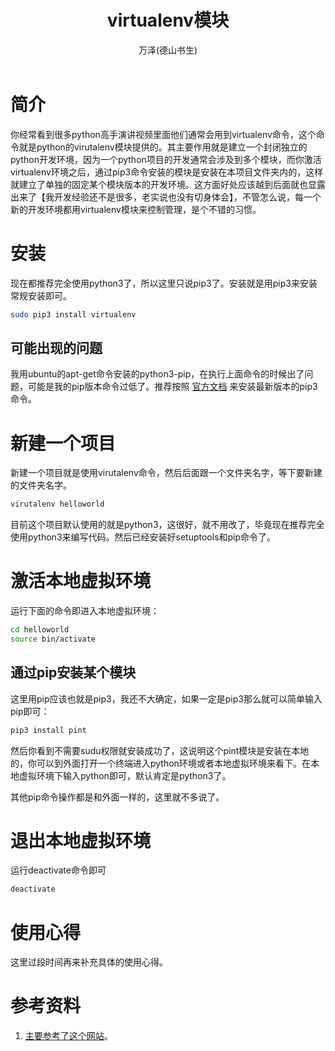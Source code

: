 #+LATEX_CLASS: article
#+LATEX_CLASS_OPTIONS:[11pt,oneside]
#+LATEX_HEADER: \usepackage{article}


#+TITLE: virtualenv模块
#+AUTHOR: 万泽(德山书生)
#+CREATOR: 编者:wanze(<a href="mailto:a358003542@163.com">a358003542@163.com</a>)
#+DESCRIPTION: 制作者邮箱：a358003542@gmail.com


* 简介
你经常看到很多python高手演讲视频里面他们通常会用到virtualenv命令，这个命令就是python的virutalenv模块提供的。其主要作用就是建立一个封闭独立的python开发环境，因为一个python项目的开发通常会涉及到多个模块，而你激活virtualenv环境之后，通过pip3命令安装的模块是安装在本项目文件夹内的，这样就建立了单独的固定某个模块版本的开发环境。这方面好处应该越到后面就也显露出来了【我开发经验还不是很多，老实说也没有切身体会】，不管怎么说，每一个新的开发环境都用virtualenv模块来控制管理，是个不错的习惯。

* 安装
现在都推荐完全使用python3了，所以这里只说pip3了。安装就是用pip3来安装常规安装即可。

#+BEGIN_SRC sh
sudo pip3 install virtualenv
#+END_SRC

** 可能出现的问题
我用ubuntu的apt-get命令安装的python3-pip，在执行上面命令的时候出了问题，可能是我的pip版本命令过低了。推荐按照 [[https://pip.pypa.io/en/latest/installing.html][官方文档]] 来安装最新版本的pip3命令。


* 新建一个项目
新建一个项目就是使用virutalenv命令，然后后面跟一个文件夹名字，等下要新建的文件夹名字。
#+BEGIN_SRC sh
virutalenv helloworld
#+END_SRC

目前这个项目默认使用的就是python3，这很好，就不用改了，毕竟现在推荐完全使用python3来编写代码。然后已经安装好setuptools和pip命令了。

* 激活本地虚拟环境
运行下面的命令即进入本地虚拟环境：
#+BEGIN_SRC sh
cd helloworld
source bin/activate
#+END_SRC

** 通过pip安装某个模块
这里用pip应该也就是pip3，我还不大确定，如果一定是pip3那么就可以简单输入pip即可：
#+BEGIN_SRC sh
pip3 install pint
#+END_SRC

然后你看到不需要sudu权限就安装成功了，这说明这个pint模块是安装在本地的，你可以到外面打开一个终端进入python环境或者本地虚拟环境来看下。在本地虚拟环境下输入python即可，默认肯定是python3了。

其他pip命令操作都是和外面一样的，这里就不多说了。

* 退出本地虚拟环境
运行deactivate命令即可
#+BEGIN_SRC sh
deactivate
#+END_SRC

* 使用心得
这里过段时间再来补充具体的使用心得。

* 参考资料
1. [[http://www.dabapps.com/blog/introduction-to-pip-and-virtualenv-python/][主要参考了这个网站]]。

